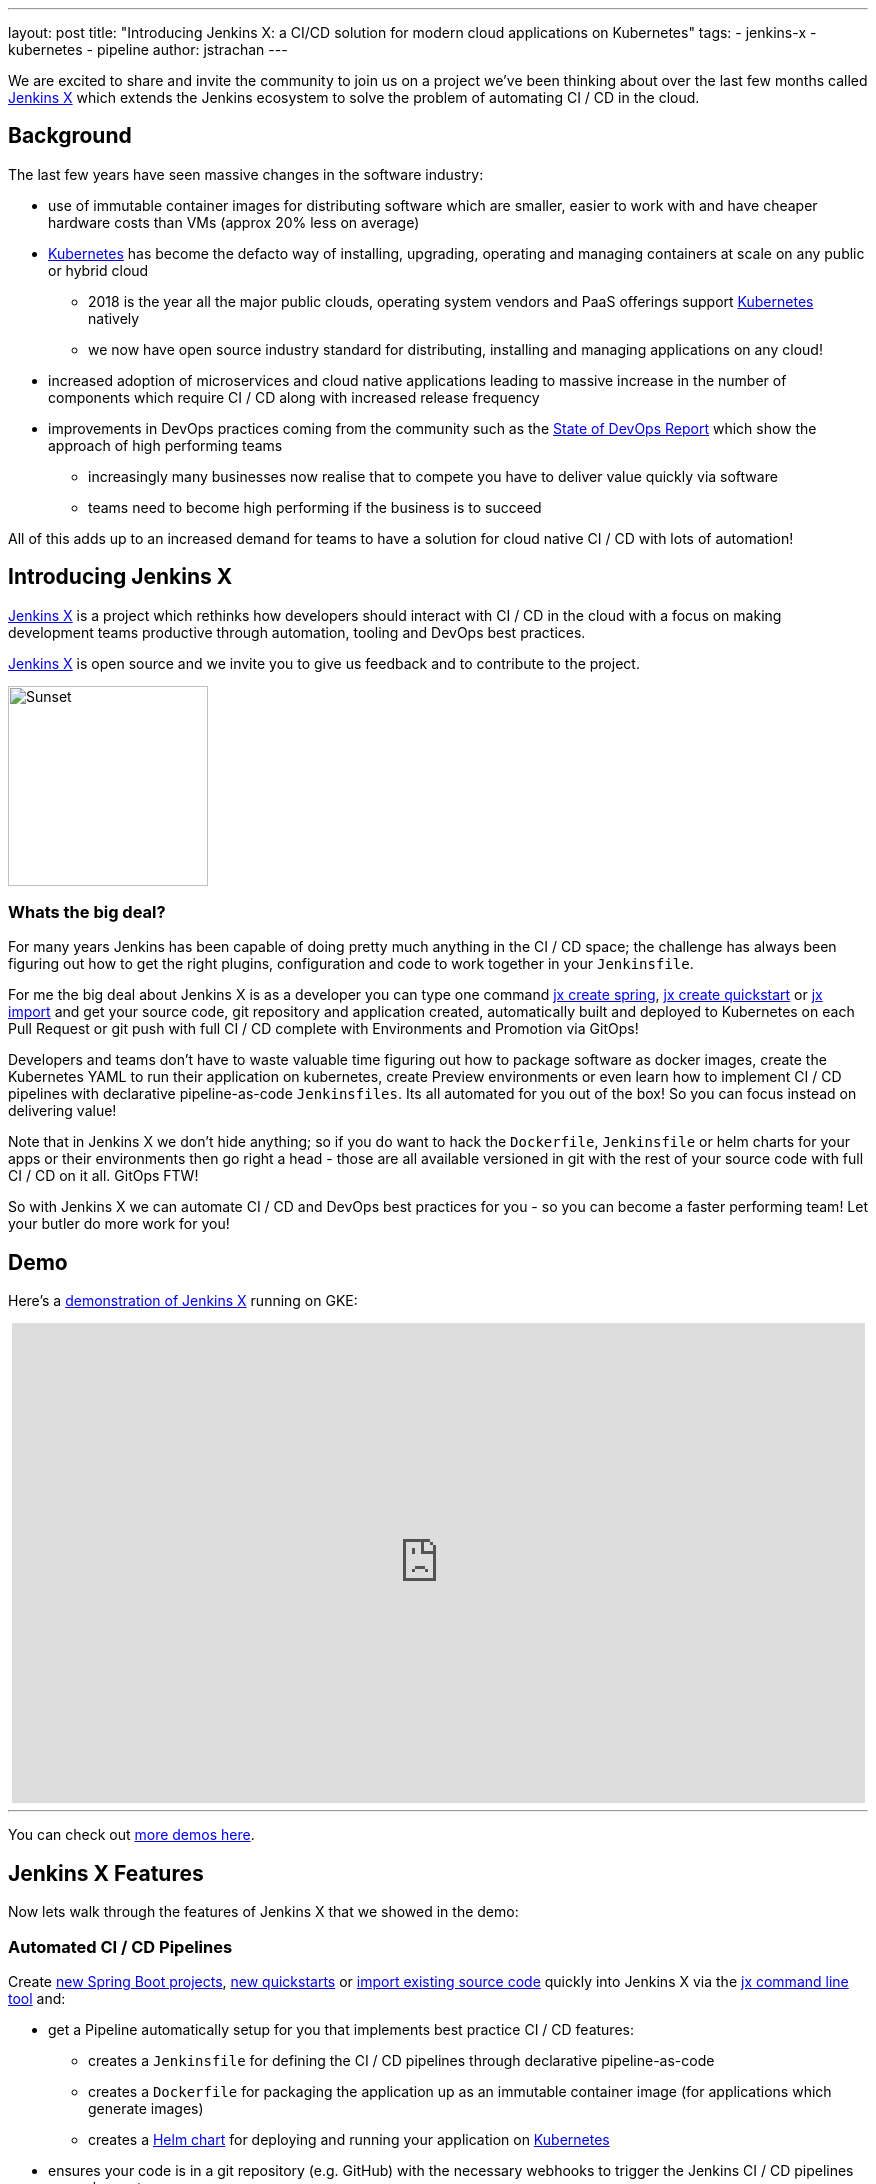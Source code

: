 ---
layout: post
title: "Introducing Jenkins X: a CI/CD solution for modern cloud applications on Kubernetes"
tags:
- jenkins-x
- kubernetes
- pipeline
author: jstrachan
---

We are excited to share and invite the community to join us on a project we’ve been thinking about over the last few months called http://jenkins-x.io[Jenkins X] which extends the Jenkins ecosystem to solve the problem of automating CI / CD in the cloud.

== Background

The last few years have seen massive changes in the software industry:

* use of immutable container images for distributing software which are smaller, easier to work with and have cheaper hardware costs than VMs (approx 20% less on average)
* https://kubernetes.io/[Kubernetes] has become the defacto way of installing, upgrading, operating and managing containers at scale on any public or hybrid cloud 
** 2018 is the year all the major public clouds, operating system vendors and PaaS offerings support https://kubernetes.io/[Kubernetes] natively
** we now have open source industry standard for distributing, installing and managing applications on any cloud!
* increased adoption of microservices and cloud native applications leading to massive increase in the number of components which require CI / CD along with increased release frequency
* improvements in DevOps practices coming from the community such as the https://puppet.com/blog/2017-state-devops-report-here[State of DevOps Report] which show the approach of high performing teams
** increasingly many businesses now realise that to compete you have to deliver value quickly via software
** teams need to become high performing if the business is to succeed

All of this adds up to an increased demand for teams to have a solution for cloud native CI / CD with lots of automation!

== Introducing Jenkins X

http://jenkins-x.io[Jenkins X] is a project which rethinks how developers should interact with CI / CD in the cloud with a focus on making development teams productive through automation, tooling and DevOps best practices.

http://jenkins-x.io[Jenkins X] is open source and we invite you to give us feedback and to contribute to the project.

image::http://jenkins-x.io/images/logo.png[Sunset,200,200]

=== Whats the big deal?

For many years Jenkins has been capable of doing pretty much anything in the CI / CD space; the challenge has always been figuring out how to get the right plugins, configuration and code to work together in your `Jenkinsfile`.

For me the big deal about Jenkins X is as a developer you can type one command http://jenkins-x.io/developing/create-spring/[jx create spring],  http://jenkins-x.io/developing/create-quickstart/[jx create quickstart] or http://jenkins-x.io/developing/import/[jx import] and get your source code, git repository and application created, automatically built and deployed to Kubernetes on each Pull Request or git push with full CI / CD complete with Environments and Promotion via GitOps!

Developers and teams don't have to waste valuable time figuring out how to package software as docker images, create the Kubernetes YAML to run their application on kubernetes, create Preview environments or even learn how to implement CI / CD pipelines with declarative pipeline-as-code `Jenkinsfiles`. Its all automated for you out of the box! So you can focus instead on delivering value!

Note that in Jenkins X we don't hide anything; so if you do want to hack the `Dockerfile`, `Jenkinsfile` or helm charts for your apps or their environments then go right a head - those are all available versioned in git with the rest of your source code with full CI / CD on it all. GitOps FTW!

So with Jenkins X we can automate CI / CD and DevOps best practices for you - so you can become a faster performing team! Let your butler do more work for you!

== Demo 

Here's a https://www.youtube.com/watch?v=kPes3rvT1UM[demonstration of Jenkins X] running on GKE:

++++
<center>
<iframe width="853" height="480"
src="https://www.youtube-nocookie.com/embed/kPes3rvT1UM?rel=0" frameborder="0"
allowfullscreen></iframe>
</center>
++++

'''

You can check out http://jenkins-x.io/demos/[more demos here].

== Jenkins X Features

Now lets walk through the features of Jenkins X that we showed in the demo:

=== Automated CI / CD Pipelines

Create http://jenkins-x.io/developing/create-spring/[new Spring Boot projects],  http://jenkins-x.io/developing/create-quickstart/[new quickstarts]  or http://jenkins-x.io/developing/import/[import existing source code] quickly into Jenkins X via the http://jenkins-x.io/commands/jx/[jx command line tool] and:

* get a Pipeline automatically setup for you that implements best practice CI / CD features:
** creates a `Jenkinsfile` for defining the CI / CD pipelines through declarative pipeline-as-code
** creates a `Dockerfile` for packaging the application up as an immutable container image (for applications which generate images)
** creates a https://docs.helm.sh/developing_charts/#charts[Helm chart] for deploying and running your application on https://kubernetes.io/[Kubernetes]
* ensures your code is in a git repository (e.g. GitHub) with the necessary webhooks to trigger the Jenkins CI / CD pipelines on push events
* triggers the first release pipeline to promote your application to your teams _Staging_ Environment

Then on each Pull Request:

* a CI pipeline is triggered to build your application and run all the tests ensuring you keep the master branch in a ready to release state
* your Pull Request is deployed to a Preview Environment (more on this later)

When a Pull Request is merged to the master branch the Release pipeline is triggered to create a new release:

* a new semantic version number is generated
* the source code is modified for the new version (e.g. _pom.xml_ files get their _<version>_ elements modified) and then tagged in git
* new versioned artifacts are published including:
** docker image, helm chart and any language specific artifacts (e.g. _pom.xml_ and jar files for Java, npm packages for node or binaries for go etc)
* the new version is promoted to http://jenkins-x.io/about/features/#environments[Environments] (more on this later)


=== Environment Promotion via GitOps

In Jenkins X each team gets their own http://jenkins-x.io/about/features/#environments[environments]. The default environments are _Staging_ and _Production_ but teams can create as many environments as they wish and call them whatever they prefer.

An Environment is a place to deploy code and each Environment maps to a separate https://kubernetes.io/docs/concepts/overview/working-with-objects/namespaces/[namespace in Kubernetes] so they are isolated from each other and can be managed independently.

We use something called _GitOps_ to manage environments and perform http://jenkins-x.io/about/features/#promotion[promotion]. This means that:

* Each environment gets its own git repository to store all the environment specific configuration together with a list of all the applications and their version and configuration.
* Promotion of new versions of applications to an environment results in:

** a Pull Request is created for the configuration change that triggers the CI pipeline tests on the Environment along with code review and approval
** once the Pull Request is merged the release pipeline for the environment which updates the applications running in that environment by applying the helm chart metadata from the git repository.

Environments can be configured to either promote _automatically_ as part of a release pipeline or they can use _manual_ promotion.

The defaults today are for the _Staging_ environment to use automatic promotion; so all merges to master are automatically promoted to Staging. Then the _Production_ environment is configured to use manual promotion; so you choose when do promote.

However it is easy to change the  configuration of how many environments you need and how they are configured via the http://jenkins-x.io/commands/jx_create_environment/[jx create environment] and http://jenkins-x.io/commands/jx_edit_environment/[jx edit environment] commands


=== Preview Environments

Jenkins X lets you create http://jenkins-x.io/about/features/#preview-environments[Preview Environments] for Pull Requests. Typically this happens automatically in the Pull Request Pipelines when a Pull Request is submitted but you can also perform this manually yourself via the http://jenkins-x.io/developing/preview/[jx preview] command.

The following happens when a preview environment is created:

* a new http://jenkins-x.io/about/features/#environments[Environment] of kind `Preview` is created along with a https://kubernetes.io/docs/concepts/overview/working-with-objects/namespaces/[kubernetes namespace] which show up the http://jenkins-x.io/commands/jx_get_environments/[jx get environments] command along with the http://jenkins-x.io/developing/kube-context/[jx environment and jx namespace commands] so you can see which preview environments are active and switch into them to look around
* the Pull Request is built as a preview docker image and chart and deployed into the preview environment
* a comment is added to the Pull Request to let your team know the preview application is ready for testing with a link to open the application. So in one click your team members can try out the preview!

image::http://jenkins-x.io/images/pr-comment.png[Issue Comment]

This is particularly useful if you are working on a web application or REST endpoint; it lets your team interact with the running Pull Request to help folks approve changes.

=== Feedback

If the commit comments reference issues (e.g. via the text `fixes #123`) then Jenkins X pipelines will generate release notes like those of https://github.com/jenkins-x/jx/releases[the jx releases].

Also as the version with those new commits is promoted to `Staging` or `Production` you will get automated comments on each fixed issue that the issue is now available for review in the corresponding environment along with a link to the release notes and a link to the app running in that environment. e.g.

image::http://jenkins-x.io/images/issue-comment.png[Issue Comment]



== Getting started

Hopefully you now want to give Jenkins X a try. One of the great features of Jenkins is its super easy to get started: install Java, download a war and run via `java -jar jenkins.war`.

With Jenkins X we've tried to follow a similarly simple experience. One complication is that Jenkins X has more moving pieces than a single JVM; it also needs a Kubernetes cluster too :)

First you need to http://jenkins-x.io/getting-started/install/[download and install the jx command line tool] so its on your `PATH`.

Then you need to run a single command to http://jenkins-x.io/getting-started/create-cluster/[create a new Kubernetes cluster and install Jenkins X].

Today we support creating kubernetes clusters and installing Jenkins X on Amazon (AWS), Google (GKE) and Microsofts Azure. We hope to support AWS EKS soon. We do support http://jenkins-x.io/getting-started/create-cluster/[minikube] too; though folks often struggle getting minikube running on their laptops so highly recommend using a public cloud if you can.

At the time of writing the easiest cloud to get started with is Google's GKE so we recommend you start there unless you already use AWS or Azure. But Amazon and Microsoft are working hard to make Kubernete clusters as easy to create and manage as they are on GKE.

All the public clouds have a free tier so you should be able to spin up a Kubernetes cluster and install Jenkins X for a few hours then tear it down and it should be cheaper than a cup of coffee (probably free!). Just remember to tear down the cluster when you are done!

Here's a https://youtu.be/ELA4tytdFeA[demo of creating a kuberentes cluster and installing Jenkins X]:

++++
<center>
<iframe width="853" height="480"
src="https://www.youtube-nocookie.com/embed/ELA4tytdFeA?rel=0" frameborder="0"
allowfullscreen></iframe>
</center>
++++

'''

If you really don't want to use the public cloud, you can http://jenkins-x.io/getting-started/install-on-cluster/[install Jenkins X on an existing kubernetes cluster] (if it has RBAC enabled!).

We don't recommend folks use https://github.com/kubernetes/minikube[minikube] to try out Jenkins X if you can possibly avoid it because so many folks we know who try this hit issues with minikube either not working due to old virtualisation, docker or CLI tools are installed or their laptop gets low of resources. However if you can run minikube yourself and your machine is big enough then sure you can http://jenkins-x.io/getting-started/create-cluster/[install Jenkins X on it].


== Relationship between Jenkins and Jenkins X

Jenkins is the core CI / CD engine within Jenkins X. So Jenkins X is built on the massive shoulders of Jenkins and its awesome community.

We are https://github.com/jenkinsci/jep/tree/master/jep/400[proposing Jenkins X as a sub project] within the Jenkins foundation as Jenkins X has a different focus: automating CI / CD for the cloud using Jenkins plus other open source tools like Kubernetes, Helm, Git, Nexus/Artifactory etc.

Over time we are hoping Jenkins X can help drive some changes in Jenkins itself to become more cloud native which will benefit the wider Jenkins community in addition to Jenkins X.

== Please join us!

So I hope the above has given you a feel for the vision of where we are heading with Jenkins X and to show where we are today. The project is still very young, we have https://github.com/jenkins-x/jx/issues[lots to do] and we are looking for more input on where to go next and what to focus on. We're also working on high level http://jenkins-x.io/contribute/roadmap[roadmap].

To make Jenkins X a success we'd love you to get involved, http://jenkins-x.io/getting-started/[try it out] and http://jenkins-x.io/community/[give us feedback in the community]! We love contributions whether its email, chat, issues or even better Pull Requests ;).

If you're thinking of contributing here's some ideas:

* http://jenkins-x.io/community/[Give us feedback]. What could we improve? Anything you don't like or you think is missing?
* Help http://jenkins-x.io/contribute/documentation/[improve the documentation] so its more clear how to get started and use Jenkins X
* http://jenkins-x.io/developing/create-quickstart/#adding-your-own-quickstarts[Add your own quickstarts] so the Jenkins X community can easily bootstrap new projects using your quickstart. If you work on an open source project is there a good quickstart we could add to Jenkins X?
* If you'd like to http://jenkins-x.io/contribute/development/[contribute to the code] then try browse the https://github.com/jenkins-x/jx/issues[current issues].
** we have marked issues https://github.com/jenkins-x/jx/issues?q=is%3Aopen+is%3Aissue+label%3A%22help+wanted%22[help wanted] or https://github.com/jenkins-x/jx/issues?q=is%3Aopen+is%3Aissue+label%3A%22good+first+issue%22[good first issue] to save you hunting around too much
** in particular we would love help on getting Jenkins X https://github.com/jenkins-x/jx/issues?q=is%3Aopen+is%3Aissue+label%3Awindows[working well on windows] or the https://github.com/jenkins-x/jx/issues?q=is%3Aissue+is%3Aopen+label%3Aintegrations[integrations] with cloud services, git providers and issues trackers
** for more long term goals we've the http://jenkins-x.io/contribute/roadmap[roadmap]
** we could always use more test cases and to improve test coverage!

Note that the Jenkins community tends to use IRC for chat and the kubernetes community uses Slack so Jenkins X has rooms for http://jenkins-x.io/community/[both IRC and slack] depending on which chat technology you prefer - as the Jenkins X community will be working closely with both the Jenkins community and the various Kubernetes communities (kubernetes, helm, skaffold, istio et al).

One of the most rewarding things about Open Source is being able to learn from others in the community. So I'm hoping that even if you are not yet ready to use Kubernetes in your day job or are not yet interested in automating your Continuous Delivery - that you'll at least consider taking a look at Jenkins X, if for no other reason than to help you learn more about all these new ideas, technologies and approaches!

Thanks for listening and I'm looking forward to http://jenkins-x.io/community/[seeing you in the community].


== Links

* https://github.com/jenkinsci/jep/tree/master/jep/400[Jenkins X JEP proposal]
* http://jenkins-x.io/[Jenkins X website]
* http://jenkins-x.io/getting-started/[Getting Started Guide]
* http://jenkins-x.io/demos/[Demos]





